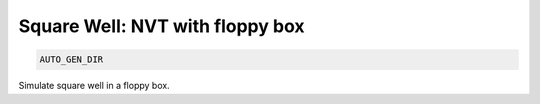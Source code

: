 Square Well: NVT with floppy box
**************************************************************************************

.. code-block:: bash

    AUTO_GEN_DIR

Simulate square well in a floppy box.


